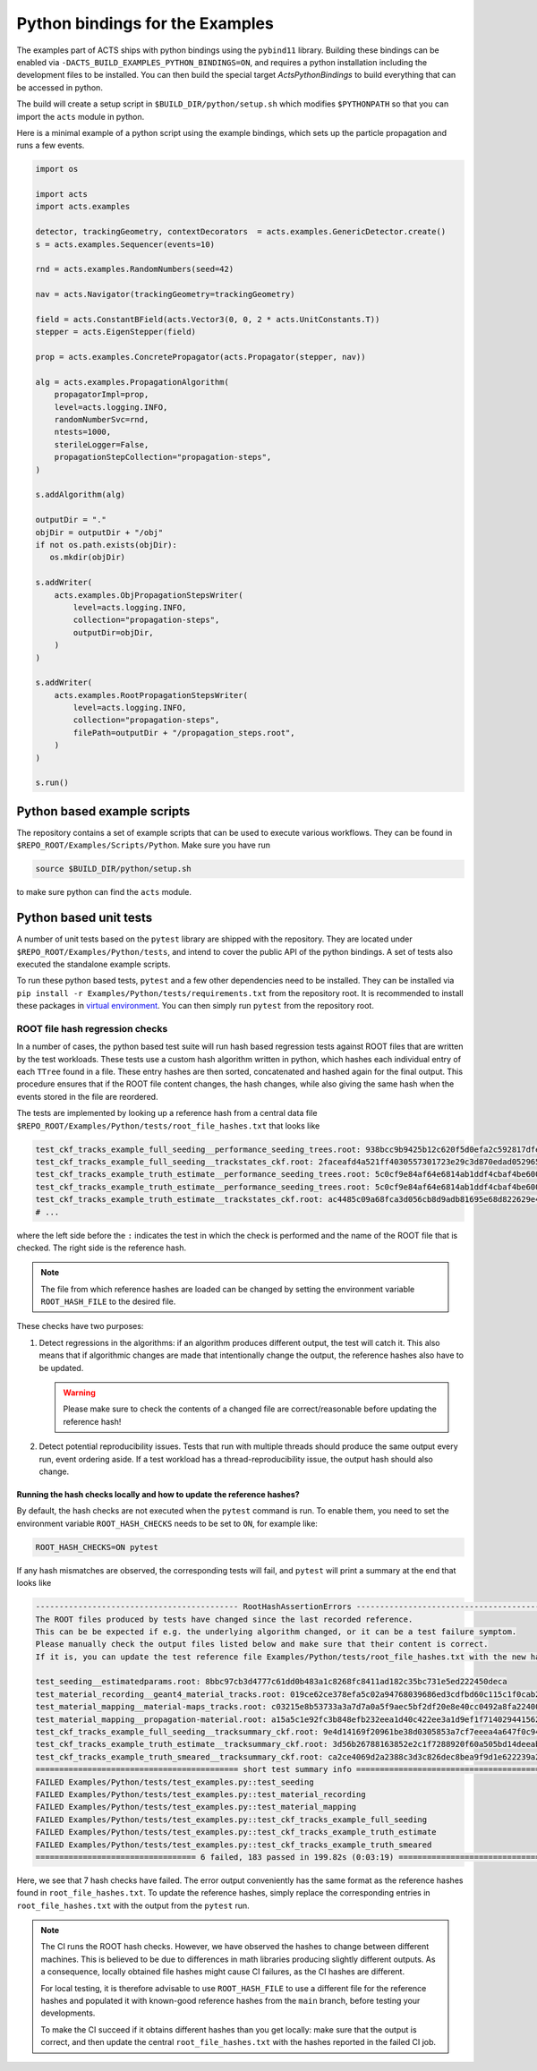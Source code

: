 Python bindings for the Examples
================================

The examples part of ACTS ships with python bindings using the ``pybind11``
library. Building these bindings can be enabled via
``-DACTS_BUILD_EXAMPLES_PYTHON_BINDINGS=ON``, and requires a python installation
including the development files to be installed. You can then build the special
target `ActsPythonBindings` to build everything that can be accessed in python.

The build will create a setup script in ``$BUILD_DIR/python/setup.sh`` which
modifies ``$PYTHONPATH`` so that you can import the ``acts`` module in python.

Here is a minimal example of a python script using the example bindings, which
sets up the particle propagation and runs a few events.

.. code-block:: python

   import os

   import acts
   import acts.examples

   detector, trackingGeometry, contextDecorators  = acts.examples.GenericDetector.create()
   s = acts.examples.Sequencer(events=10)

   rnd = acts.examples.RandomNumbers(seed=42)

   nav = acts.Navigator(trackingGeometry=trackingGeometry)

   field = acts.ConstantBField(acts.Vector3(0, 0, 2 * acts.UnitConstants.T))
   stepper = acts.EigenStepper(field)

   prop = acts.examples.ConcretePropagator(acts.Propagator(stepper, nav))

   alg = acts.examples.PropagationAlgorithm(
       propagatorImpl=prop,
       level=acts.logging.INFO,
       randomNumberSvc=rnd,
       ntests=1000,
       sterileLogger=False,
       propagationStepCollection="propagation-steps",
   )

   s.addAlgorithm(alg)

   outputDir = "."
   objDir = outputDir + "/obj"
   if not os.path.exists(objDir):
      os.mkdir(objDir)
   
   s.addWriter(
       acts.examples.ObjPropagationStepsWriter(
           level=acts.logging.INFO,
           collection="propagation-steps",
           outputDir=objDir,
       )
   )

   s.addWriter(
       acts.examples.RootPropagationStepsWriter(
           level=acts.logging.INFO,
           collection="propagation-steps",
           filePath=outputDir + "/propagation_steps.root",
       )
   )

   s.run()

Python based example scripts
----------------------------

The repository contains a set of example scripts that can be used to execute various workflows.
They can be found in ``$REPO_ROOT/Examples/Scripts/Python``. Make sure you have run

.. code-block:: console

   source $BUILD_DIR/python/setup.sh

to make sure python can find the ``acts`` module.

Python based unit tests
-----------------------

A number of unit tests based on the ``pytest`` library are shipped with the
repository. They are located under ``$REPO_ROOT/Examples/Python/tests``, and
intend to cover the public API of the python bindings. A set of tests also
executed the standalone example scripts.

To run these python based tests, ``pytest`` and a few other dependencies need to be installed. They can be
installed via ``pip install -r Examples/Python/tests/requirements.txt`` from the repository root. It is recommended to install these packages
in `virtual environment`_. You can then simply run ``pytest`` from the
repository root.

.. _virtual environment: https://realpython.com/python-virtual-environments-a-primer/

ROOT file hash regression checks
^^^^^^^^^^^^^^^^^^^^^^^^^^^^^^^^

In a number of cases, the python based test suite will run hash based regression tests against ROOT files that are
written by the test workloads. These tests use a custom hash algorithm written in python, which hashes each individual
entry of each ``TTree`` found in a file. These entry hashes are then sorted, concatenated and hashed again for the final output.
This procedure ensures that if the ROOT file content changes, the hash changes, while also giving the same hash when the events
stored in the file are reordered.

The tests are implemented by looking up a reference hash from a central data file ``$REPO_ROOT/Examples/Python/tests/root_file_hashes.txt``
that looks like

.. code-block:: none

   test_ckf_tracks_example_full_seeding__performance_seeding_trees.root: 938bcc9b9425b12c620f5d0efa2c592817dfe92a18c309e97aa9d87412918620
   test_ckf_tracks_example_full_seeding__trackstates_ckf.root: 2faceafd4a521ff4030557301723e29c3d870edad052965eb644b824b57e2146
   test_ckf_tracks_example_truth_estimate__performance_seeding_trees.root: 5c0cf9e84af64e6814ab1ddf4cbaf4be6008ad8b2371b5b0241085b19d0fc52c
   test_ckf_tracks_example_truth_estimate__performance_seeding_trees.root: 5c0cf9e84af64e6814ab1ddf4cbaf4be6008ad8b2371b5b0241085b19d0fc52c
   test_ckf_tracks_example_truth_estimate__trackstates_ckf.root: ac4485c09a68fca3d056cb8d9adb81695e68d822629e48c71fd2b6d2bbd31f88
   # ...

where the left side before the ``:`` indicates the test in which the check is performed and the name of the ROOT file 
that is checked. The right side is the reference hash.

.. note:: The file from which reference hashes are loaded can be changed by setting the environment variable ``ROOT_HASH_FILE``
          to the desired file.

These checks have two purposes:

1. Detect regressions in the algorithms: if an algorithm produces different output, the test will catch it. This also means that 
   if algorithmic changes are made that intentionally change the output, the reference hashes also have to be updated.

   .. warning:: Please make sure to check the contents of a changed file are correct/reasonable before updating the reference hash!

2. Detect potential reproducibility issues. Tests that run with multiple threads should produce the same output every run,
   event ordering aside. If a test workload has a thread-reproducibility issue, the output hash should also change.

Running the hash checks locally and how to update the reference hashes?
"""""""""""""""""""""""""""""""""""""""""""""""""""""""""""""""""""""""

By default, the hash checks are not executed when the ``pytest`` command is run. To enable them, you need to set the environment
variable ``ROOT_HASH_CHECKS`` needs to be set to ``ON``, for example like:

.. code-block:: console

   ROOT_HASH_CHECKS=ON pytest

If any hash mismatches are observed, the corresponding tests will fail, and ``pytest`` will print a summary at the end that looks like

.. code-block:: console

   ------------------------------------------- RootHashAssertionErrors -----------------------------------------------------
   The ROOT files produced by tests have changed since the last recorded reference.
   This can be be expected if e.g. the underlying algorithm changed, or it can be a test failure symptom.
   Please manually check the output files listed below and make sure that their content is correct.
   If it is, you can update the test reference file Examples/Python/tests/root_file_hashes.txt with the new hashes below.

   test_seeding__estimatedparams.root: 8bbc97cb3d4777c61dd0b483a1c8268fc8411ad182c35bc731e5ed222450deca
   test_material_recording__geant4_material_tracks.root: 019ce62ce378efa5c02a94768039686ed3cdfbd60c115c1f0cab2cbc53def57b
   test_material_mapping__material-maps_tracks.root: c03215e8b53733a3a7d7a0a5f9aec5bf2df20e8e40cc0492a8fa22400491d216
   test_material_mapping__propagation-material.root: a15a5c1e92fc3b848efb232eea1d40c422ee3a1d9ef1f7140294415621a04ce5
   test_ckf_tracks_example_full_seeding__tracksummary_ckf.root: 9e4d14169f20961be38d0305853a7cf7eeea4a647f0c94a48aada22c3c2c7a51
   test_ckf_tracks_example_truth_estimate__tracksummary_ckf.root: 3d56b26788163852e2c1f7288920f60a505bd14deeabb6f9189b680fcd90bfc5
   test_ckf_tracks_example_truth_smeared__tracksummary_ckf.root: ca2ce4069d2a2388c3d3c826dec8bea9f9d1e622239a20f8b985784d6c546c6e
   =========================================== short test summary info =====================================================
   FAILED Examples/Python/tests/test_examples.py::test_seeding
   FAILED Examples/Python/tests/test_examples.py::test_material_recording
   FAILED Examples/Python/tests/test_examples.py::test_material_mapping
   FAILED Examples/Python/tests/test_examples.py::test_ckf_tracks_example_full_seeding
   FAILED Examples/Python/tests/test_examples.py::test_ckf_tracks_example_truth_estimate
   FAILED Examples/Python/tests/test_examples.py::test_ckf_tracks_example_truth_smeared
   ================================== 6 failed, 183 passed in 199.82s (0:03:19) ============================================

Here, we see that 7 hash checks have failed. The error output conveniently has the same format as the reference hashes found in ``root_file_hashes.txt``.
To update the reference hashes, simply replace the corresponding entries in ``root_file_hashes.txt`` with the output from the ``pytest`` run.

.. note:: The CI runs the ROOT hash checks. However, we have observed the hashes to change between different machines.
          This is believed to be due to differences in math libraries producing slightly different outputs. As a consequence,
          locally obtained file hashes might cause CI failures, as the CI hashes are different. 

          For local testing, it is therefore advisable to use ``ROOT_HASH_FILE`` to use a different file for the reference hashes
          and populated it with known-good reference hashes from the ``main`` branch, before testing your developments.

          To make the CI succeed if it obtains different hashes than you get locally: make sure that the output is correct, and then
          update the central ``root_file_hashes.txt`` with the hashes reported in the failed CI job.

